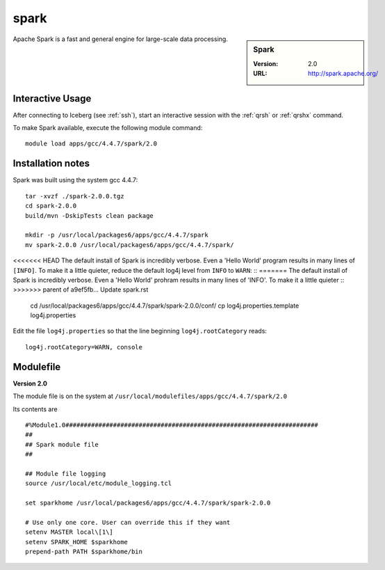 
spark
=====

.. sidebar:: Spark

   :Version: 2.0
   :URL: http://spark.apache.org/

Apache Spark is a fast and general engine for large-scale data processing.

Interactive Usage
-----------------
After connecting to Iceberg (see :ref:`ssh`),  start an interactive session with the :ref:`qrsh` or :ref:`qrshx` command.

To make Spark available, execute the following module command: ::

    module load apps/gcc/4.4.7/spark/2.0

Installation notes
------------------
Spark was built using the system gcc 4.4.7: ::

  tar -xvzf ./spark-2.0.0.tgz
  cd spark-2.0.0
  build/mvn -DskipTests clean package

  mkdir -p /usr/local/packages6/apps/gcc/4.4.7/spark
  mv spark-2.0.0 /usr/local/packages6/apps/gcc/4.4.7/spark/
  
<<<<<<< HEAD
The default install of Spark is incredibly verbose. Even a 'Hello World' program results in many lines of ``[INFO]``.
To make it a little quieter, reduce the default log4j level from ``INFO`` to ``WARN``: ::
=======
The default install of Spark is incredibly verbose. Even a 'Hello World' prohram results in many lines of 'INFO'. To make it a little quieter ::
>>>>>>> parent of a9ef5fb... Update spark.rst

    cd /usr/local/packages6/apps/gcc/4.4.7/spark/spark-2.0.0/conf/
    cp log4j.properties.template log4j.properties
    
Edit the file ``log4j.properties`` so that the line beginning ``log4j.rootCategory`` reads: ::
 
     log4j.rootCategory=WARN, console

Modulefile
----------
**Version 2.0**

The module file is on the system at ``/usr/local/modulefiles/apps/gcc/4.4.7/spark/2.0``

Its contents are ::

  #%Module1.0#####################################################################
  ##
  ## Spark module file
  ##

  ## Module file logging
  source /usr/local/etc/module_logging.tcl

  set sparkhome /usr/local/packages6/apps/gcc/4.4.7/spark/spark-2.0.0

  # Use only one core. User can override this if they want
  setenv MASTER local\[1\]
  setenv SPARK_HOME $sparkhome
  prepend-path PATH $sparkhome/bin
